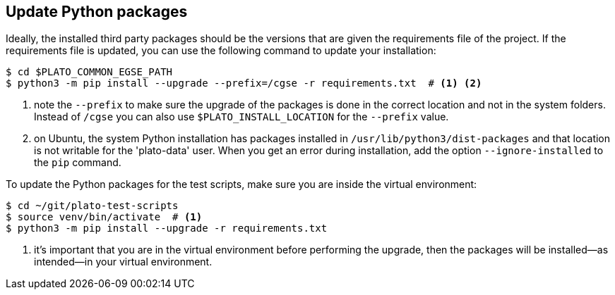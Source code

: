 [#python-package-update]
== Update Python packages

Ideally, the installed third party packages should be the versions that are given the requirements file of the project. If the requirements file is updated, you can use the following command to update your installation:

----
$ cd $PLATO_COMMON_EGSE_PATH
$ python3 -m pip install --upgrade --prefix=/cgse -r requirements.txt  # <1> <2>
----
<1> note the `--prefix` to make sure the upgrade of the packages is done in the correct location and not in the system folders. Instead of `/cgse` you can also use `$PLATO_INSTALL_LOCATION` for the `--prefix` value.
<2> on Ubuntu, the system Python installation has packages installed in `/usr/lib/python3/dist-packages` and that location is not writable for the 'plato-data' user. When you get an error during installation, add the option `--ignore-installed` to the `pip` command.

To update the Python packages for the test scripts, make sure you are inside the virtual environment:

----
$ cd ~/git/plato-test-scripts
$ source venv/bin/activate  # <1>
$ python3 -m pip install --upgrade -r requirements.txt
----
<1> it's important that you are in the virtual environment before performing the upgrade, then the packages will be installed—as intended—in your virtual environment.
